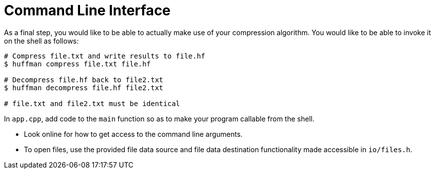# Command Line Interface

As a final step, you would like to be able to actually make use of your compression algorithm.
You would like to be able to invoke it on the shell as follows:

[source,language='bash']
----
# Compress file.txt and write results to file.hf
$ huffman compress file.txt file.hf

# Decompress file.hf back to file2.txt
$ huffman decompress file.hf file2.txt

# file.txt and file2.txt must be identical
----


[TASK]
====
In `app.cpp`, add code to the `main` function so as to make your program callable from the shell.

* Look online for how to get access to the command line arguments.
* To open files, use the provided file data source and file data destination functionality made accessible in `io/files.h`.
====
